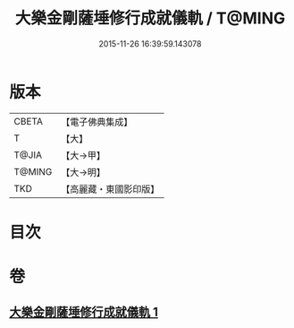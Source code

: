 #+TITLE: 大樂金剛薩埵修行成就儀軌 / T@MING
#+DATE: 2015-11-26 16:39:59.143078
* 版本
 |     CBETA|【電子佛典集成】|
 |         T|【大】     |
 |     T@JIA|【大→甲】   |
 |    T@MING|【大→明】   |
 |       TKD|【高麗藏・東國影印版】|

* 目次
* 卷
** [[file:KR6j0333_001.txt][大樂金剛薩埵修行成就儀軌 1]]
